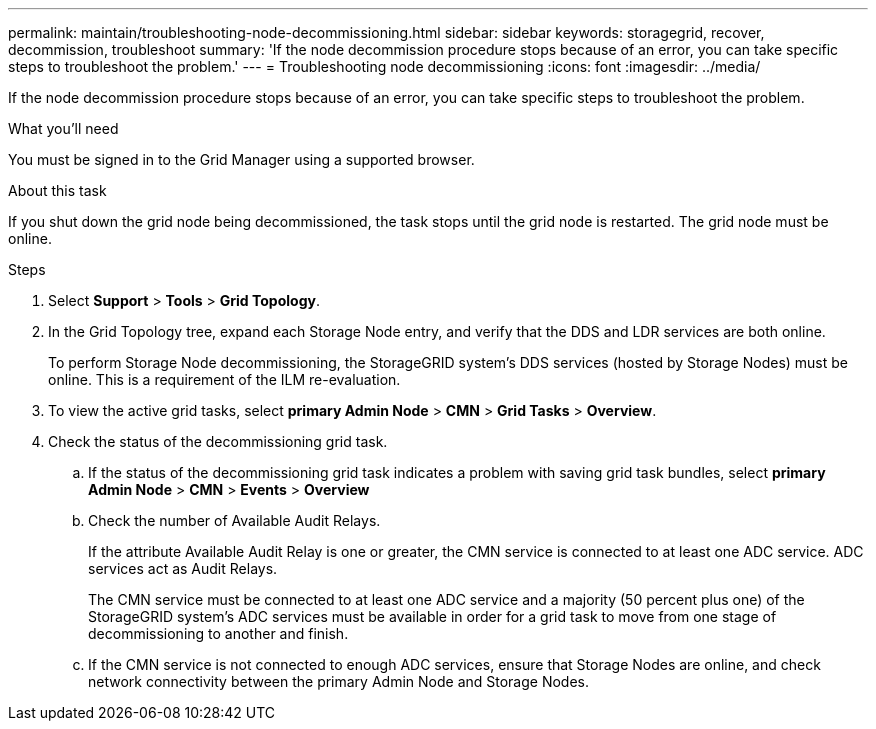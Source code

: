 ---
permalink: maintain/troubleshooting-node-decommissioning.html
sidebar: sidebar
keywords: storagegrid, recover, decommission, troubleshoot
summary: 'If the node decommission procedure stops because of an error, you can take specific steps to troubleshoot the problem.'
---
= Troubleshooting node decommissioning
:icons: font
:imagesdir: ../media/

[.lead]
If the node decommission procedure stops because of an error, you can take specific steps to troubleshoot the problem.

.What you'll need

You must be signed in to the Grid Manager using a supported browser.

.About this task

If you shut down the grid node being decommissioned, the task stops until the grid node is restarted. The grid node must be online.

.Steps

. Select *Support* > *Tools* > *Grid Topology*.
. In the Grid Topology tree, expand each Storage Node entry, and verify that the DDS and LDR services are both online.
+
To perform Storage Node decommissioning, the StorageGRID system's DDS services (hosted by Storage Nodes) must be online. This is a requirement of the ILM re-evaluation.

. To view the active grid tasks, select *primary Admin Node* > *CMN* > *Grid Tasks* > *Overview*.
. Check the status of the decommissioning grid task.
 .. If the status of the decommissioning grid task indicates a problem with saving grid task bundles, select *primary Admin Node* > *CMN* > *Events* > *Overview*
 .. Check the number of Available Audit Relays.
+
If the attribute Available Audit Relay is one or greater, the CMN service is connected to at least one ADC service. ADC services act as Audit Relays.
+
The CMN service must be connected to at least one ADC service and a majority (50 percent plus one) of the StorageGRID system's ADC services must be available in order for a grid task to move from one stage of decommissioning to another and finish.

 .. If the CMN service is not connected to enough ADC services, ensure that Storage Nodes are online, and check network connectivity between the primary Admin Node and Storage Nodes.

